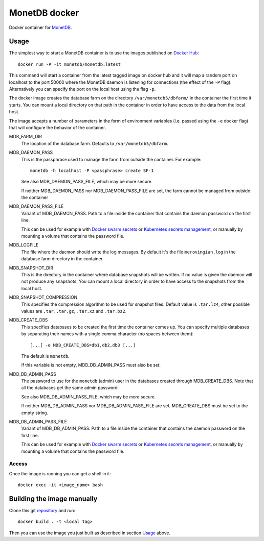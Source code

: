 ==============
MonetDB docker
==============
Docker container for MonetDB_.

.. _MonetDB: https://www.monetdb.org/

-----
Usage
-----
The simplest way to start a MonetDB container is to use the images
published on `Docker Hub`_::

  docker run -P -it monetdb/monetdb:latest

This command will start a container from the latest tagged image on
docker hub and it will map a random port on localhost to the port
50000 where the MonetDB daemon is listening for connections (the
effect of the ``-P`` flag). Alternatively you can specify the port on
the local host using the flag ``-p``.

The docker image creates the database farm on the directory
``/var/monetdb5/dbfarm/`` in the container the first time it
starts. You can mount a local directory on that path in the container
in order to have access to the data from the local host.

The image accepts a number of parameters in the form of environment
variables (i.e. passed using the ``-e`` docker flag) that will
configure the behavior of the container.

MDB_FARM_DIR
   The location of the database farm. Defaults to ``/var/monetdb5/dbfarm``.

MDB_DAEMON_PASS
   This is the passphrase used to manage the farm from outside the container.
   For example::

    monetdb -h localhost -P <passphrase> create SF-1

   See also MDB_DAEMON_PASS_FILE, which may be more secure.

   If neither MDB_DAEMON_PASS nor MDB_DAEMON_PASS_FILE are set,
   the farm cannot be managed from outside the container

MDB_DAEMON_PASS_FILE
   Variant of MDB_DAEMON_PASS. Path to a file inside the container that contains
   the daemon password on the first line.

   This can be used for example with `Docker swarm secrets`_ or `Kubernetes
   secrets management`_, or manually by mounting a volume that contains
   the password file.

MDB_LOGFILE
   The file where the daemon should write the log messages. By default
   it's the file ``merovingian.log`` in the database farm directory
   in the container.

MDB_SNAPSHOT_DIR
   This is the directory in the container where database snapshots
   will be written. If no value is given the daemon will not produce
   any snapshots. You can mount a local directory in order to have
   access to the snapshots from the local host.

MDB_SNAPSHOT_COMPRESSION
   This specifies the compression algorithm to be used for snapshot
   files. Default value is ``.tar.lz4``, other possible values are
   ``.tar``, ``.tar.gz``, ``.tar.xz`` and ``.tar.bz2``.

MDB_CREATE_DBS
   This specifies databases to be created the first time the container
   comes up. You can specify multiple databases by separating their
   names with a single comma character (no spaces between them)::

     [...] -e MDB_CREATE_DBS=db1,db2,db3 [...]

   The default is ``monetdb``.

   If this variable is not empty, MDB_DB_ADMIN_PASS must also be set.

MDB_DB_ADMIN_PASS
   The password to use for the ``monetdb`` (admin) user in the
   databases created through MDB_CREATE_DBS. Note that all the databases
   get the same admin password.

   See also MDB_DB_ADMIN_PASS_FILE, which may be more secure.

   If neither MDB_DB_ADMIN_PASS nor MDB_DB_ADMIN_PASS_FILE are set,
   MDB_CREATE_DBS must be set to the empty string.

MDB_DB_ADMIN_PASS_FILE
   Variant of MDB_DB_ADMIN_PASS. Path to a file inside the container that contains
   the daemon password on the first line.

   This can be used for example with `Docker swarm secrets`_ or `Kubernetes
   secrets management`_, or manually by mounting a volume that contains
   the password file.

.. note:

   There are situations where error messages produced at the startup
   of the container are not immediately visible. For example when
   using Github Actions, any error messages are shown at the end of
   the job in the section ``Stop containers``.

   Another similar situation is at the command line when the container
   is created in two steps using the commands `docker create` and
   `docker start`. In that case you can access the error messages
   using the command `docker logs <container name>`.

Access
------
Once the image is running you can get a shell in it::

  docker exec -it <image_name> bash

---------------------------
Building the image manually
---------------------------

Clone this git repository_ and run::

  docker build . -t <local tag>

Then you can use the image you just built as described in section
`Usage`_ above.

.. _repository: https://github.com/MonetDBSolutions/monetdb-docker

.. _Docker Hub: https://hub.docker.com/repository/docker/monetdb/monetdb/tags

.. _Docker swarm secrets: https://docs.docker.com/engine/swarm/secrets/#how-docker-manages-secrets

.. _Kubernetes secrets management: https://kubernetes.io/docs/concepts/configuration/secret/#using-secrets-as-files-from-a-pod

